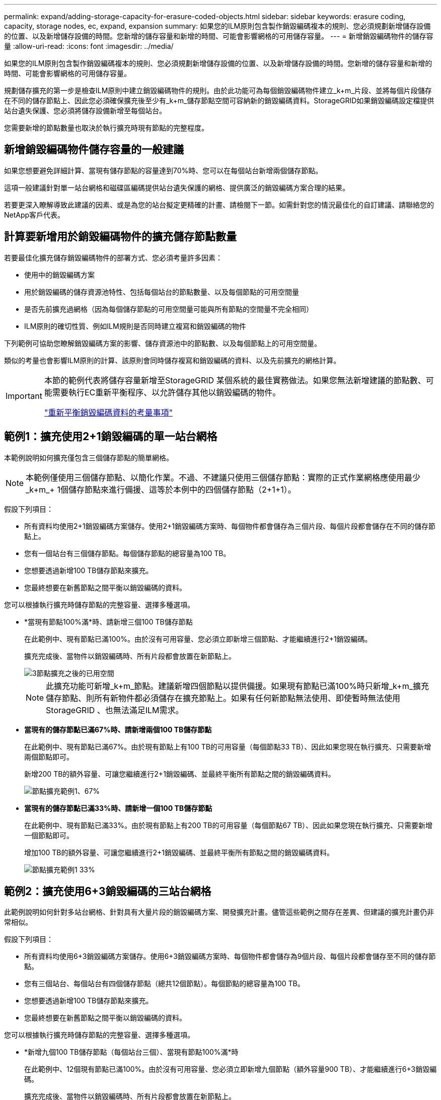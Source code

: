 ---
permalink: expand/adding-storage-capacity-for-erasure-coded-objects.html 
sidebar: sidebar 
keywords: erasure coding, capacity, storage nodes, ec, expand, expansion 
summary: 如果您的ILM原則包含製作銷毀編碼複本的規則、您必須規劃新增儲存設備的位置、以及新增儲存設備的時間。您新增的儲存容量和新增的時間、可能會影響網格的可用儲存容量。 
---
= 新增銷毀編碼物件的儲存容量
:allow-uri-read: 
:icons: font
:imagesdir: ../media/


[role="lead"]
如果您的ILM原則包含製作銷毀編碼複本的規則、您必須規劃新增儲存設備的位置、以及新增儲存設備的時間。您新增的儲存容量和新增的時間、可能會影響網格的可用儲存容量。

規劃儲存擴充的第一步是檢查ILM原則中建立銷毀編碼物件的規則。由於此功能可為每個銷毀編碼物件建立_k+m_片段、並將每個片段儲存在不同的儲存節點上、因此您必須確保擴充後至少有_k+m_儲存節點空間可容納新的銷毀編碼資料。StorageGRID如果銷毀編碼設定檔提供站台遺失保護、您必須將儲存設備新增至每個站台。

您需要新增的節點數量也取決於執行擴充時現有節點的完整程度。



== 新增銷毀編碼物件儲存容量的一般建議

如果您想要避免詳細計算、當現有儲存節點的容量達到70%時、您可以在每個站台新增兩個儲存節點。

這項一般建議針對單一站台網格和磁碟區編碼提供站台遺失保護的網格、提供廣泛的銷毀編碼方案合理的結果。

若要更深入瞭解導致此建議的因素、或是為您的站台擬定更精確的計畫、請檢閱下一節。如需針對您的情況最佳化的自訂建議、請聯絡您的NetApp客戶代表。



== 計算要新增用於銷毀編碼物件的擴充儲存節點數量

若要最佳化擴充儲存銷毀編碼物件的部署方式、您必須考量許多因素：

* 使用中的銷毀編碼方案
* 用於銷毀編碼的儲存資源池特性、包括每個站台的節點數量、以及每個節點的可用空間量
* 是否先前擴充過網格（因為每個儲存節點的可用空間量可能與所有節點的空間量不完全相同）
* ILM原則的確切性質、例如ILM規則是否同時建立複寫和銷毀編碼的物件


下列範例可協助您瞭解銷毀編碼方案的影響、儲存資源池中的節點數、以及每個節點上的可用空間量。

類似的考量也會影響ILM原則的計算、該原則會同時儲存複寫和銷毀編碼的資料、以及先前擴充的網格計算。

[IMPORTANT]
====
本節的範例代表將儲存容量新增至StorageGRID 某個系統的最佳實務做法。如果您無法新增建議的節點數、可能需要執行EC重新平衡程序、以允許儲存其他以銷毀編碼的物件。

link:considerations-for-rebalancing-erasure-coded-data.html["重新平衡銷毀編碼資料的考量事項"]

====


== 範例1：擴充使用2+1銷毀編碼的單一站台網格

本範例說明如何擴充僅包含三個儲存節點的簡單網格。


NOTE: 本範例僅使用三個儲存節點、以簡化作業。不過、不建議只使用三個儲存節點：實際的正式作業網格應使用最少_k+m_+ 1個儲存節點來進行備援、這等於本例中的四個儲存節點（2+1+1）。

假設下列項目：

* 所有資料均使用2+1銷毀編碼方案儲存。使用2+1銷毀編碼方案時、每個物件都會儲存為三個片段、每個片段都會儲存在不同的儲存節點上。
* 您有一個站台有三個儲存節點。每個儲存節點的總容量為100 TB。
* 您想要透過新增100 TB儲存節點來擴充。
* 您最終想要在新舊節點之間平衡以銷毀編碼的資料。


您可以根據執行擴充時儲存節點的完整容量、選擇多種選項。

* *當現有節點100%滿*時、請新增三個100 TB儲存節點
+
在此範例中、現有節點已滿100%。由於沒有可用容量、您必須立即新增三個節點、才能繼續進行2+1銷毀編碼。

+
擴充完成後、當物件以銷毀編碼時、所有片段都會放置在新節點上。

+
image::../media/used_space_after_3_node_expansion.png[3節點擴充之後的已用空間]

+

NOTE: 此擴充功能可新增_k+m_節點。建議新增四個節點以提供備援。如果現有節點已滿100%時只新增_k+m_擴充儲存節點、則所有新物件都必須儲存在擴充節點上。如果有任何新節點無法使用、即使暫時無法使用StorageGRID 、也無法滿足ILM需求。

* *當現有的儲存節點已滿67%時、請新增兩個100 TB儲存節點*
+
在此範例中、現有節點已滿67%。由於現有節點上有100 TB的可用容量（每個節點33 TB）、因此如果您現在執行擴充、只需要新增兩個節點即可。

+
新增200 TB的額外容量、可讓您繼續進行2+1銷毀編碼、並最終平衡所有節點之間的銷毀編碼資料。

+
image::../media/node_expansion_example_67_percent.png[節點擴充範例1、67%]

* *當現有的儲存節點已滿33%時、請新增一個100 TB儲存節點*
+
在此範例中、現有節點已滿33%。由於現有節點上有200 TB的可用容量（每個節點67 TB）、因此如果您現在執行擴充、只需要新增一個節點即可。

+
增加100 TB的額外容量、可讓您繼續進行2+1銷毀編碼、並最終平衡所有節點之間的銷毀編碼資料。

+
image::../media/node_expansion_example_33_percent.png[節點擴充範例1 33%]





== 範例2：擴充使用6+3銷毀編碼的三站台網格

此範例說明如何針對多站台網格、針對具有大量片段的銷毀編碼方案、開發擴充計畫。儘管這些範例之間存在差異、但建議的擴充計畫仍非常相似。

假設下列項目：

* 所有資料均使用6+3銷毀編碼方案儲存。使用6+3銷毀編碼方案時、每個物件都會儲存為9個片段、每個片段都會儲存至不同的儲存節點。
* 您有三個站台、每個站台有四個儲存節點（總共12個節點）。每個節點的總容量為100 TB。
* 您想要透過新增100 TB儲存節點來擴充。
* 您最終想要在新舊節點之間平衡以銷毀編碼的資料。


您可以根據執行擴充時儲存節點的完整容量、選擇多種選項。

* *新增九個100 TB儲存節點（每個站台三個）、當現有節點100%滿*時
+
在此範例中、12個現有節點已滿100%。由於沒有可用容量、您必須立即新增九個節點（額外容量900 TB）、才能繼續進行6+3銷毀編碼。

+
擴充完成後、當物件以銷毀編碼時、所有片段都會放置在新節點上。

+

NOTE: 此擴充功能可新增_k+m_節點。建議新增12個節點（每個站台四個）以提供備援。如果現有節點已滿100%時只新增_k+m_擴充儲存節點、則所有新物件都必須儲存在擴充節點上。如果有任何新節點無法使用、即使暫時無法使用StorageGRID 、也無法滿足ILM需求。

* *新增六個100 TB儲存節點（每個站台兩個）、當現有節點已滿75%時*
+
在此範例中、12個現有節點已滿75%。由於有300 TB的可用容量（每個節點25 TB）、因此如果您現在執行擴充、只需要新增六個節點。您可以在這三個站台中分別新增兩個節點。

+
新增600 TB的儲存容量、可讓您繼續進行6+3的銷毀編碼、並最終平衡所有節點之間的銷毀編碼資料。

* *當現有節點已滿50%時、請新增三個100 TB儲存節點（每個站台一個）*
+
在此範例中、12個現有節點已滿50%。由於有600 TB的可用容量（每個節點50 TB）、因此如果您現在執行擴充、只需要新增三個節點。您可以在這三個站台中分別新增一個節點。

+
新增300 TB的儲存容量、可讓您繼續進行6+3銷毀編碼、並最終平衡所有節點之間的銷毀編碼資料。



*相關資訊*

link:../ilm/index.html["使用ILM管理物件"]

link:../monitor/index.html["監控安培；疑難排解"]

link:considerations-for-rebalancing-erasure-coded-data.html["重新平衡銷毀編碼資料的考量事項"]
